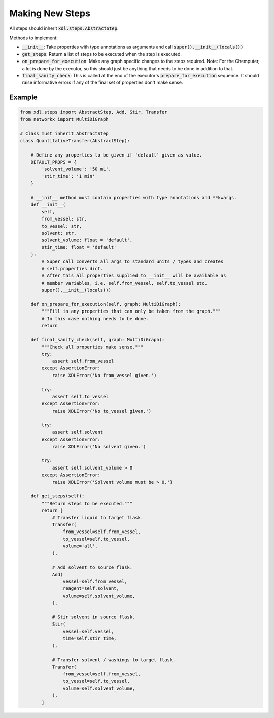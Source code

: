 ================
Making New Steps
================

All steps should inherit :code:`xdl.steps.AbstractStep`.

Methods to implement:

- :code:`__init__`: Take properties with type annotations as arguments
  and call :code:`super().__init__(locals())`
- :code:`get_steps`: Return a list of steps to be executed when the step is executed.
- :code:`on_prepare_for_execution`: Make any graph specific changes to the steps
  required. Note: For the Chemputer, a lot is done by the executor,
  so this should just be anything that needs to be done in addition to that.
- :code:`final_sanity_check`: This is called at the end of the executor's
  :code:`prepare_for_execution` sequence. It should raise informative errors if
  any of the final set of properties don't make sense.

Example
-------

.. code-block:: python

    from xdl.steps import AbstractStep, Add, Stir, Transfer
    from networkx import MultiDiGraph

    # Class must inherit AbstractStep
    class QuantitativeTransfer(AbstractStep):

        # Define any properties to be given if 'default' given as value.
        DEFAULT_PROPS = {
            'solvent_volume': '50 mL',
            'stir_time': '1 min'
        }

        # __init__ method must contain properties with type annotations and **kwargs.
        def __init__(
            self,
            from_vessel: str,
            to_vessel: str,
            solvent: str,
            solvent_volume: float = 'default',
            stir_time: float = 'default'
        ):
            # Super call converts all args to standard units / types and creates
            # self.properties dict.
            # After this all properties supplied to __init__ will be available as
            # member variables, i.e. self.from_vessel, self.to_vessel etc.
            super().__init__(locals())

        def on_prepare_for_execution(self, graph: MultiDiGraph):
            """Fill in any properties that can only be taken from the graph."""
            # In this case nothing needs to be done.
            return

        def final_sanity_check(self, graph: MultiDiGraph):
            """Check all properties make sense."""
            try:
                assert self.from_vessel
            except AssertionError:
                raise XDLError('No from_vessel given.')

            try:
                assert self.to_vessel
            except AssertionError:
                raise XDLError('No to_vessel given.')

            try:
                assert self.solvent
            except AssertionError:
                raise XDLError('No solvent given.')

            try:
                assert self.solvent_volume > 0
            except AssertionError:
                raise XDLError('Solvent volume must be > 0.')

        def get_steps(self):
            """Return steps to be executed."""
            return [
                # Transfer liquid to target flask.
                Transfer(
                    from_vessel=self.from_vessel,
                    to_vessel=self.to_vessel,
                    volume='all',
                ),

                # Add solvent to source flask.
                Add(
                    vessel=self.from_vessel,
                    reagent=self.solvent,
                    volume=self.solvent_volume,
                ),

                # Stir solvent in source flask.
                Stir(
                    vessel=self.vessel,
                    time=self.stir_time,
                ),

                # Transfer solvent / washings to target flask.
                Transfer(
                    from_vessel=self.from_vessel,
                    to_vessel=self.to_vessel,
                    volume=self.solvent_volume,
                ),
            ]
